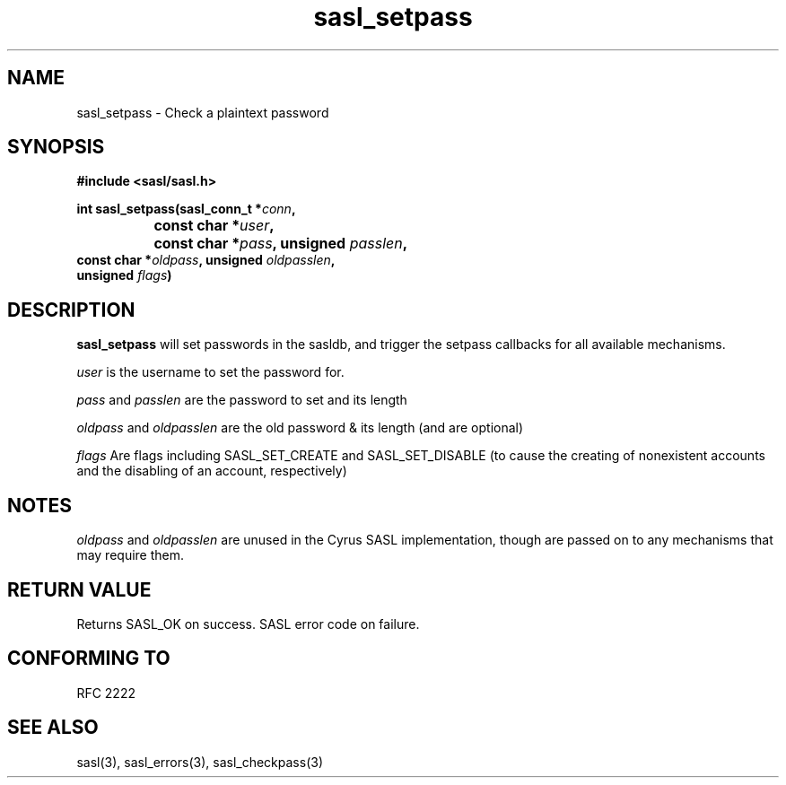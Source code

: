 .\" -*- nroff -*-
.\" 
.\" Copyright (c) 2001 Carnegie Mellon University.  All rights reserved.
.\"
.\" Redistribution and use in source and binary forms, with or without
.\" modification, are permitted provided that the following conditions
.\" are met:
.\"
.\" 1. Redistributions of source code must retain the above copyright
.\"    notice, this list of conditions and the following disclaimer. 
.\"
.\" 2. Redistributions in binary form must reproduce the above copyright
.\"    notice, this list of conditions and the following disclaimer in
.\"    the documentation and/or other materials provided with the
.\"    distribution.
.\"
.\" 3. The name "Carnegie Mellon University" must not be used to
.\"    endorse or promote products derived from this software without
.\"    prior written permission. For permission or any other legal
.\"    details, please contact  
.\"      Office of Technology Transfer
.\"      Carnegie Mellon University
.\"      5000 Forbes Avenue
.\"      Pittsburgh, PA  15213-3890
.\"      (412) 268-4387, fax: (412) 268-7395
.\"      tech-transfer@andrew.cmu.edu
.\"
.\" 4. Redistributions of any form whatsoever must retain the following
.\"    acknowledgment:
.\"    "This product includes software developed by Computing Services
.\"     at Carnegie Mellon University (http://www.cmu.edu/computing/)."
.\"
.\" CARNEGIE MELLON UNIVERSITY DISCLAIMS ALL WARRANTIES WITH REGARD TO
.\" THIS SOFTWARE, INCLUDING ALL IMPLIED WARRANTIES OF MERCHANTABILITY
.\" AND FITNESS, IN NO EVENT SHALL CARNEGIE MELLON UNIVERSITY BE LIABLE
.\" FOR ANY SPECIAL, INDIRECT OR CONSEQUENTIAL DAMAGES OR ANY DAMAGES
.\" WHATSOEVER RESULTING FROM LOSS OF USE, DATA OR PROFITS, WHETHER IN
.\" AN ACTION OF CONTRACT, NEGLIGENCE OR OTHER TORTIOUS ACTION, ARISING
.\" OUT OF OR IN CONNECTION WITH THE USE OR PERFORMANCE OF THIS SOFTWARE.
.\" 
.TH sasl_setpass "10 July 2001" SASL "SASL man pages"
.SH NAME
sasl_setpass \- Check a plaintext password
.SH SYNOPSIS
.nf
.B #include <sasl/sasl.h>

.BI "int sasl_setpass(sasl_conn_t *" conn ", "
.BI "		       const char *" user ", "
.BI "		       const char *" pass ", unsigned " passlen ","
.BI "                  const char *" oldpass ", unsigned " oldpasslen ","
.BI "                  unsigned " flags ")"

.SH DESCRIPTION

.B sasl_setpass
will set passwords in the sasldb, and trigger the setpass callbacks for all
available mechanisms.

.I user
is the username to set the password for.

.I pass
and
.I passlen
are the password to set and its length

.I oldpass
and
.I oldpasslen
are the old password & its length (and are optional)

.I flags
Are flags including SASL_SET_CREATE and SASL_SET_DISABLE (to cause the
creating of nonexistent accounts and the disabling of an account,
respectively)

.SH NOTES
.I oldpass
and
.I oldpasslen
are unused in the Cyrus SASL implementation, though are passed on to
any mechanisms that may require them.

.SH "RETURN VALUE"
Returns SASL_OK on success. SASL error code on failure.

.SH "CONFORMING TO"
RFC 2222
.SH "SEE ALSO"
sasl(3), sasl_errors(3), sasl_checkpass(3)